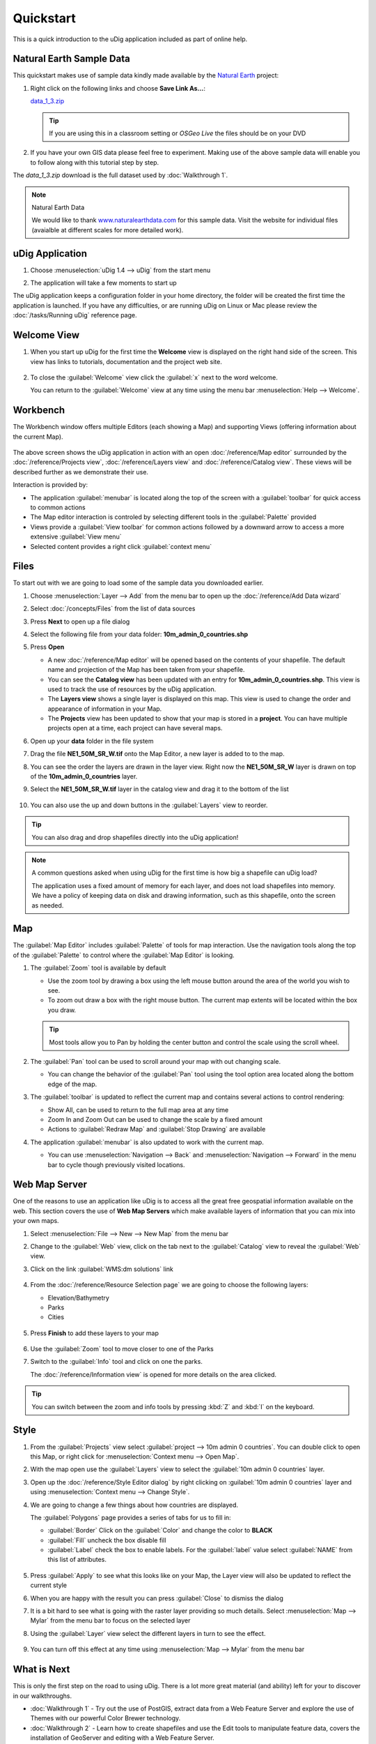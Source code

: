 Quickstart
----------

This is a quick introduction to the uDig application included as part of online help.

Natural Earth Sample Data
~~~~~~~~~~~~~~~~~~~~~~~~~

This quickstart makes use of sample data kindly made available by the `Natural
Earth <http://www.naturalearthdata.com>`_ project:

#. Right click on the following links and choose **Save Link As...**:

   `data_1_3.zip <http://udig.refractions.net/files/data/data_1_3.zip>`_

   .. tip::
      If you are using this in a classroom setting or *OSGeo Live* the files should be on your DVD

#. If you have your own GIS data please feel free to experiment. Making use of the above sample data
   will enable you to follow along with this tutorial step by step.

The *data_1_3.zip* download is the full dataset used by :doc:`Walkthrough 1`.

.. note:: Natural Earth Data

  We would like to thank `www.naturalearthdata.com <http://www.naturalearthdata.com>`_ for this sample data.
  Visit the website for individual files (avaialble at different scales for more detailed work).

uDig Application
~~~~~~~~~~~~~~~~

#. Choose :menuselection:`uDig 1.4 --> uDig` from the start menu
#. The application will take a few moments to start up

   |image0|

The uDig application keeps a configuration folder in your home directory, the folder will be created
the first time the application is launched. If you have any difficulties, or are running uDig on
Linux or Mac please review the :doc:`/tasks/Running uDig` reference page.

Welcome View
~~~~~~~~~~~~

#. When you start up uDig for the first time the **Welcome** view is displayed on the right hand side
   of the screen. This view has links to tutorials, documentation and the project web site.

   .. figure:: /getting_started/walkthrough1/images/welcome.png
      :width: 80%
      :alt: welcome screen

#. To close the :guilabel:`Welcome` view click the :guilabel:`x` next to the word welcome.

   You can return to the :guilabel:`Welcome` view at any time using the menu bar :menuselection:`Help --> Welcome`.

Workbench
~~~~~~~~~

The Workbench window offers multiple Editors (each showing a Map) and supporting Views (offering
information about the current Map).

.. figure:: /getting_started/walkthrough1/images/workbench.jpg
   :width: 80%
   :alt: workbench tour

The above screen shows the uDig application in action with an open :doc:`/reference/Map editor` surrounded by the
:doc:`/reference/Projects view`, :doc:`/reference/Layers view` and :doc:`/reference/Catalog view`. These views will be described further
as we demonstrate their use.

Interaction is provided by:

* The application :guilabel:`menubar` is located along the top of the screen with a :guilabel:`toolbar` for quick access to common actions
* The Map editor interaction is controled by selecting different tools in the :guilabel:`Palette` provided
* Views provide a :guilabel:`View toolbar` for common actions followed by a downward arrow to access a more extensive :guilabel:`View menu`
* Selected content provides a right click :guilabel:`context menu`

Files
~~~~~

To start out with we are going to load some of the sample data you downloaded earlier.

#. Choose :menuselection:`Layer --> Add` from the menu bar to open up the :doc:`/reference/Add Data wizard`
#. Select :doc:`/concepts/Files` from the list of data sources
#. Press **Next** to open up a file dialog
#. Select the following file from your data folder: **10m_admin_0_countries.shp**
#. Press **Open**

   -  A new :doc:`/reference/Map editor` will be opened based on the contents of your
      shapefile. The default name and projection of the Map has been taken from your shapefile.
   -  You can see the **Catalog view** has been updated with an entry for **10m_admin_0_countries.shp**. This
      view is used to track the use of resources by the uDig application.
   -  The **Layers view** shows a single layer is displayed on this map. This view is used to change
      the order and appearance of information in your Map.
   -  The **Projects** view has been updated to show that your map is stored in a
      **project**. You can have multiple projects open at a time, each project can have
      several maps.

#. Open up your **data** folder in the file system
#. Drag the file **NE1_50M_SR_W.tif** onto the Map Editor, a new layer is added to to the map.
#. You can see the order the layers are drawn in the layer view. Right now the **NE1_50M_SR_W** layer
   is drawn on top of the **10m_admin_0_countries** layer.
#. Select the **NE1_50M_SR_W.tif** layer in the catalog view and drag it to the bottom of the list

   .. figure:: /images/quickstart/QuickstartCountriesMap.jpg
      :width: 80%
      :alt: Countries Map

#. You can also use the up and down buttons in the :guilabel:`Layers` view to reorder.

.. tip::
   You can also drag and drop shapefiles directly into the uDig application!

.. note::
   A common questions asked when using uDig for the first time is how big a
   shapefile can uDig load?

   The application uses a fixed amount of memory for each layer, and does not load
   shapefiles into memory. We have a policy of keeping data on disk and drawing
   information, such as this shapefile, onto the screen as needed.

Map
~~~

The :guilabel:`Map Editor` includes :guilabel:`Palette` of tools for map interaction. Use the navigation
tools along the top of the :guilabel:`Palette` to control where the :guilabel:`Map Editor` is looking.

#. The |image3| :guilabel:`Zoom` tool is available by default

   -  Use the zoom tool by drawing a box using the left mouse button around the area of the world you
      wish to see.
   -  To zoom out draw a box with the right mouse button. The current map extents will be located
      within the box you draw.

   .. tip::
      Most tools allow you to Pan by holding the center button and control the scale using the scroll wheel.

#. The |image4| :guilabel:`Pan` tool can be used to scroll around your map with out changing scale.

   - You can change the behavior of the :guilabel:`Pan` tool using the tool option
     area located along the bottom edge of the map.

#. The :guilabel:`toolbar` is updated to reflect the current map and contains several
   actions to control rendering:

   - |image5| Show All, can be used to return to the full map area at any time
   - |image6| Zoom In and |image7| Zoom Out can be used to change the scale by a fixed amount
   - Actions to :guilabel:`Redraw Map` and :guilabel:`Stop Drawing` are available

#. The application :guilabel:`menubar` is also updated to work with the current map.

   -  You can use :menuselection:`Navigation --> Back` and :menuselection:`Navigation --> Forward` in the menu bar to cycle though
      previously visited locations.

Web Map Server
~~~~~~~~~~~~~~

One of the reasons to use an application like uDig is to access all the great free geospatial
information available on the web. This section covers the use of **Web Map Servers** which make
available layers of information that you can mix into your own maps.

#. Select :menuselection:`File --> New --> New Map` from the menu bar
#. Change to the :guilabel:`Web` view, click on the tab next to the :guilabel:`Catalog` view
   to reveal the :guilabel:`Web` view.
#. Click on the link :guilabel:`WMS:dm solutions` link

   .. figure:: /images/quickstart/WebViewClick.png
      :alt: Copy WMS URL

#. From the :doc:`/reference/Resource Selection page` we are going to choose the
   following layers:

   -  Elevation/Bathymetry
   -  Parks
   -  Cities

   .. figure:: /images/quickstart/AddWMSLayers.png
      :alt: Add WMS Map

#. Press **Finish** to add these layers to your map

   .. figure:: /images/quickstart/WMSMap.png
      :width: 80%
      :alt: WMS Map

#. Use the |image11| :guilabel:`Zoom` tool to move closer to one of the Parks
#. Switch to the |image12| :guilabel:`Info` tool and click on one the parks.

   The :doc:`/reference/Information view` is opened for more details on the area clicked.

.. tip::
    You can switch between the zoom and info tools by pressing :kbd:`Z` and :kbd:`I` on the keyboard.

Style
~~~~~

#. From the :guilabel:`Projects` view select :guilabel:`project --> 10m admin 0 countries`.
   You can double click to open this Map, or right click for :menuselection:`Context menu --> Open Map`.
#. With the map open use the :guilabel:`Layers` view to select the :guilabel:`10m admin 0 countries` layer.
#. Open up the :doc:`/reference/Style Editor dialog` by right clicking on :guilabel:`10m admin 0 countries`
   layer and using :menuselection:`Context menu --> Change Style`.
#. We are going to change a few things about how countries are displayed.

   The :guilabel:`Polygons` page provides a series of tabs for us to fill in:

   - :guilabel:`Border` Click on the :guilabel:`Color` and change the color to **BLACK**
   - :guilabel:`Fill` uncheck the box disable fill
   - :guilabel:`Label` check the box to enable labels. For the :guilabel:`label` value select
     :guilabel:`NAME` from this list of attributes.

   .. figure:: /images/quickstart/StyleEditor.png
      :width: 80%
      :alt: Style Editor

#. Press :guilabel:`Apply` to see what this looks like on your Map, the Layer view will also be updated to
   reflect the current style
#. When you are happy with the result you can press :guilabel:`Close` to dismiss the dialog
#. It is a bit hard to see what is going with the raster layer providing so much details.
   Select :menuselection:`Map --> Mylar` from the menu bar to focus on the selected layer
#. Using the :guilabel:`Layer` view select the different layers in turn to see the effect.

   .. figure:: /images/quickstart/MapMylar.jpg
      :width: 80%
      :alt: Mylar Map

#. You can turn off this effect at any time using :menuselection:`Map --> Mylar` from the menu bar

What is Next
~~~~~~~~~~~~

This is only the first step on the road to using uDig. There is a lot more great material (and
ability) left for your to discover in our walkthroughs.

-  :doc:`Walkthrough 1` - Try out the use of PostGIS, extract data from a Web
   Feature Server and explore the use of Themes with our powerful Color Brewer technology.
-  :doc:`Walkthrough 2` - Learn how to create shapefiles and use the Edit tools
   to manipulate feature data, covers the installation of GeoServer and editing with a Web Feature
   Server.

.. |image0| image:: /getting_started/walkthrough1/images/splash.png
.. |image3| image:: /images/quickstart/zoom_mode.gif
.. |image4| image:: /images/quickstart/pan_mode.gif
.. |image5| image:: /images/quickstart/zoom_extent_co.gif
.. |image6| image:: /images/quickstart/zoom_in_co.gif
.. |image7| image:: /images/quickstart/zoom_out_co.gif
.. |image11| image:: /images/quickstart/zoom_mode.gif
.. |image12| image:: /images/quickstart/info_mode.gif

